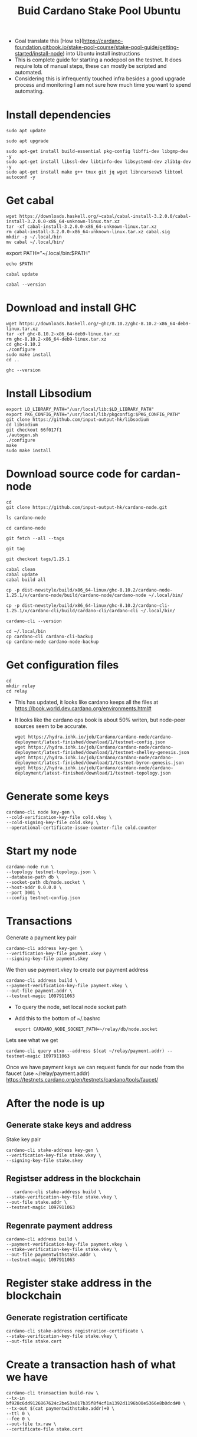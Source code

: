 #+TITLE: Buid Cardano Stake Pool Ubuntu

- Goal translate this [How to](https://cardano-foundation.gitbook.io/stake-pool-course/stake-pool-guide/getting-started/install-node) into Ubuntu install instructions
- This is complete guide for starting a nodepool on the testnet. It does require lots of manual steps, these can mostly be scripted and automated.
- Considering this is infrequently touched infra besides a good upgrade process and monitoring I am not sure how much time you want to spend automating.
* Install dependencies
   #+begin_src tmux :session tmux-old-host
sudo apt update
   #+end_src
   #+begin_src tmux :session tmux-old-host
sudo apt upgrade
   #+end_src
   #+begin_src tmux :session tmux-old-host
sudo apt-get install build-essential pkg-config libffi-dev libgmp-dev -y
sudo apt-get install libssl-dev libtinfo-dev libsystemd-dev zlib1g-dev -y
sudo apt-get install make g++ tmux git jq wget libncursesw5 libtool autoconf -y
   #+end_src

* Get cabal
   #+begin_src tmux :session tmux-old-host
wget https://downloads.haskell.org/~cabal/cabal-install-3.2.0.0/cabal-install-3.2.0.0-x86_64-unknown-linux.tar.xz
tar -xf cabal-install-3.2.0.0-x86_64-unknown-linux.tar.xz
rm cabal-install-3.2.0.0-x86_64-unknown-linux.tar.xz cabal.sig
mkdir -p ~/.local/bin
mv cabal ~/.local/bin/
   #+end_src

# Add this to the bottom of ~/.bashrc and source it
export PATH="~/.local/bin:$PATH"

  # Confirm
   #+begin_src tmux :session tmux-old-host
echo $PATH
   #+end_src
   #+begin_src tmux :session tmux-old-host
cabal update
   #+end_src
   #+begin_src tmux :session tmux-old-host
cabal --version
   #+end_src

* Download and install GHC
   #+begin_src tmux :session tmux-old-host
wget https://downloads.haskell.org/~ghc/8.10.2/ghc-8.10.2-x86_64-deb9-linux.tar.xz
tar -xf ghc-8.10.2-x86_64-deb9-linux.tar.xz
rm ghc-8.10.2-x86_64-deb9-linux.tar.xz
cd ghc-8.10.2
./configure
sudo make install
cd ..
   #+end_src
   #+begin_src tmux :session tmux-old-host
ghc --version
   #+end_src

* Install Libsodium
   #+begin_src tmux :session tmux-old-host
export LD_LIBRARY_PATH="/usr/local/lib:$LD_LIBRARY_PATH"
export PKG_CONFIG_PATH="/usr/local/lib/pkgconfig:$PKG_CONFIG_PATH"
git clone https://github.com/input-output-hk/libsodium
cd libsodium
git checkout 66f017f1
./autogen.sh
./configure
make
sudo make install
   #+end_src

* Download source code for cardan-node
   #+begin_src tmux :session tmux-old-host
cd
git clone https://github.com/input-output-hk/cardano-node.git
   #+end_src
   #+begin_src tmux :session tmux-old-host
ls cardano-node
   #+end_src
   #+begin_src tmux :session tmux-old-host
cd cardano-node
   #+end_src
   #+begin_src tmux :session tmux-old-host
git fetch --all --tags
   #+end_src
   #+begin_src tmux :session tmux-old-host
git tag
   #+end_src
   #+begin_src tmux :session tmux-old-host
git checkout tags/1.25.1
   #+end_src
   #+begin_src tmux :session tmux-old-host
cabal clean
cabal update
cabal build all
   #+end_src
# Copy the executable files to .local/bin
   #+begin_src tmux :session tmux-old-host
cp -p dist-newstyle/build/x86_64-linux/ghc-8.10.2/cardano-node-1.25.1/x/cardano-node/build/cardano-node/cardano-node ~/.local/bin/
   #+end_src
   #+begin_src tmux :session tmux-old-host
cp -p dist-newstyle/build/x86_64-linux/ghc-8.10.2/cardano-cli-1.25.1/x/cardano-cli/build/cardano-cli/cardano-cli ~/.local/bin/
   #+end_src
   #+begin_src tmux :session tmux-old-host
cardano-cli --version
   #+end_src
#   Make a backup
   #+begin_src tmux :session tmux-old-host
cd ~/.local/bin
cp cardano-cli cardano-cli-backup
cp cardano-node cardano-node-backup
   #+end_src

* Get configuration files
   #+begin_src tmux :session tmux-old-host
cd
mkdir relay
cd relay
   #+end_src
- This has updated, it looks like cardano keeps all the files at https://book.world.dev.cardano.org/environments.html#
- It looks like the cardano ops book is about 50% writen, but node-peer sources seem to be accurate.
   #+begin_src tmux :session tmux-old-host
wget https://hydra.iohk.io/job/Cardano/cardano-node/cardano-deployment/latest-finished/download/1/testnet-config.json
wget https://hydra.iohk.io/job/Cardano/cardano-node/cardano-deployment/latest-finished/download/1/testnet-shelley-genesis.json
wget https://hydra.iohk.io/job/Cardano/cardano-node/cardano-deployment/latest-finished/download/1/testnet-byron-genesis.json
wget https://hydra.iohk.io/job/Cardano/cardano-node/cardano-deployment/latest-finished/download/1/testnet-topology.json
   #+end_src
* Generate some keys
   #+begin_src tmux :session tmux-old-host
cardano-cli node key-gen \
--cold-verification-key-file cold.vkey \
--cold-signing-key-file cold.skey \
--operational-certificate-issue-counter-file cold.counter
   #+end_src
* Start my node
   #+begin_src tmux :session tmux-old-host
cardano-node run \
--topology testnet-topology.json \
--database-path db \
--socket-path db/node.socket \
--host-addr 0.0.0.0 \
--port 3001 \
--config testnet-config.json
   #+end_src
* Transactions
Generate a payment key pair
   #+begin_src tmux :session s1
 cardano-cli address key-gen \
 --verification-key-file payment.vkey \
 --signing-key-file payment.skey
   #+end_src
We then use payment.vkey to create our payment address
   #+begin_src tmux :session s1
 cardano-cli address build \
 --payment-verification-key-file payment.vkey \
 --out-file payment.addr \
 --testnet-magic 1097911063
   #+end_src

- To query the node, set local node socket path
- Add this to the bottom of ~/.bashrc
   #+begin_src tmux :session s1
export CARDANO_NODE_SOCKET_PATH=~/relay/db/node.socket
   #+end_src

Lets see what we get
   #+begin_src tmux :session s1
cardano-cli query utxo --address $(cat ~/relay/payment.addr) --testnet-magic 1097911063
   #+end_src

Once we have payment keys we can request funds for our node from the faucet (use ~/relay/payment.addr)
https://testnets.cardano.org/en/testnets/cardano/tools/faucet/

* After the node is up
** Generate stake keys and address
Stake key pair
   #+begin_src tmux :session s1
 cardano-cli stake-address key-gen \
 --verification-key-file stake.vkey \
 --signing-key-file stake.skey
   #+end_src
** Registser address in the blockchain
   #+begin_src tmux :session s1
    cardano-cli stake-address build \
 --stake-verification-key-file stake.vkey \
 --out-file stake.addr \
 --testnet-magic 1097911063
   #+end_src
** Regenrate payment address
   #+begin_src tmux :session s1
 cardano-cli address build \
 --payment-verification-key-file payment.vkey \
 --stake-verification-key-file stake.vkey \
 --out-file paymentwithstake.addr \
 --testnet-magic 1097911063
   #+end_src
* Register stake address in the blockchain
** Generate registration certificate
   #+begin_src tmux :session s1
cardano-cli stake-address registration-certificate \
--stake-verification-key-file stake.vkey \
--out-file stake.cert
   #+end_src
* Create a transaction hash of what we have

   #+begin_src tmux :session s1
cardano-cli transaction build-raw \
--tx-in bf928c6dd9126867624c2be53a017b35f8f4cf1a1392d1196b00e5366e8b0dcd#0 \
--tx-out $(cat paymentwithstake.addr)+0 \
--ttl 0 \
--fee 0 \
--out-file tx.raw \
--certificate-file stake.cert
   #+end_src
* Make protocol file
- Otherwise you will get:
- protocol.json: openBinaryFile: does not exist (No such file or directory)
   #+begin_src tmux :session s1
cardano-cli  query protocol-parameters --testnet-magic 1097911063 --out-file protocol.json
   #+end_src
* Calculate the fee
   #+begin_src tmux :session s1
cardano-cli transaction calculate-min-fee \
--tx-body-file ~/relay/tx.raw \
--tx-in-count 1 \
--tx-out-count 1 \
--witness-count 1 \
--byron-witness-count 0 \
--testnet-magic 1097911063 \
--protocol-params-file protocol.json
   #+end_src

* We can now update our transaction with the correct fee and output
- Input - fee - statepooldepolsit = output
- Make sure you are using the input from the actual correct transaction
   #+begin_src tmux :session s1
cardano-cli transaction build-raw \
--tx-in 0d459a3651408c4eb9ee22ce3c815dddac67b488d6c0c8f4fb9fa473f2d6b9bd#0 \
--tx-out $(cat paymentwithstake.addr)+997827239 \
--fee 172761 \
--out-file tx.raw \
--certificate-file stake.cert
   #+end_src
* Sign the transaction
   #+begin_src tmux :session s1
cardano-cli transaction sign \
--tx-body-file tx.raw \
--signing-key-file payment.skey \
--signing-key-file stake.skey \
--testnet-magic 1097911063 \
--out-file tx.signed
   #+end_src
* Submit
   #+begin_src tmux :session s1
cardano-cli transaction submit \
--tx-file tx.signed \
--testnet-magic 1097911063
   #+end_src


* Go look at our new transaction
#+begin_src tmux :session s1
cardano-cli query utxo \
--address $(cat payment.addr) \
--testnet-magic 1097911063
#+end_src

* Create core node and use the above relay nodes

   #+begin_src tmux :session s1
cd
mkdir pool
cd pool
wget https://hydra.iohk.io/job/Cardano/cardano-node/cardano-deployment/latest-finished/download/1/testnet-config.json
wget https://hydra.iohk.io/job/Cardano/cardano-node/cardano-deployment/latest-finished/download/1/testnet-shelley-genesis.json
wget https://hydra.iohk.io/job/Cardano/cardano-node/cardano-deployment/latest-finished/download/1/testnet-topology.json
   #+end_src

* Update your node to only talk to the relay nodes you want
#+BEGIN_SRC json :tangle ~/testnet-topology.json
{
  "Producers": [
    {
      "addr": "relays-new.cardano-testnet.iohkdev.io",
      "port": 3001,
      "valency": 2
    },
    {
      "addr": "relays.testnet.stakenuts.com",
      "port": 3001,
      "continent": "North America",
      "state": "New Jersey"
    }
  ]
}
#+end_src

* Repeat steps 1-5 above
1 Install dependencies
2 Install Cabal and ghc
3 Install libsodium
4 Donwload and set up cardano source code
5 Download config files

* Set KES key pair on relay node
** Get our kurrent KES setting
#+begin_src tmux :session s1
cat testnet-shelley-genesis.json | grep KES
#+end_src

#+begin_example
cat testnet-shelley-genesis.json | grep KES
  "slotsPerKESPeriod": 129600,
  "maxKESEvolutions": 62,
#+end_example
** Lets go find the current tip of the relay node
On the first node we built
#+begin_src tmux :session s1
cardano-cli query tip --testnet-magic 1097911063
#+end_src

#+begin_example
{
    "epoch": 172,
    "hash": "6867fca602e28e53334c9b50006b4c615058dd8df55de64efb6c96ef8471e3ea",
    "slot": 43951581,
    "block": 3116377,
    "era": "Alonzo",
    "syncProgress": "100.00"
}
#+end_example

** Run expression to see the slot we are in
#+begin_src tmux :session s1
expr 43951581 / 129600
#+end_src

** Create keys.skey for our node

#+begin_src tmux :session s1
cardano-cli node key-gen-KES \
    --verification-key-file kes.vkey \
    --signing-key-file kes.skey
#+end_src

** Create operational certificate for our stake pool

#+begin_src tmux :session s1
cardano-cli node issue-op-cert \
    --kes-verification-key-file kes.vkey \
    --cold-signing-key-file cold.skey \
    --operational-certificate-issue-counter cold.counter \
    --kes-period 339 \
    --out-file node.cert
#+end_src

* Create stake pool keys on the core node
#+begin_src tmux :session s1
mkdir pool-keys
cd pool-keys
#+end_src
*** Generate cold keys and a cold counter
#+begin_src tmux :session s1
cardano-cli node key-gen \
--cold-verification-key-file cold.vkey \
--cold-signing-key-file cold.skey \
--operational-certificate-issue-counter-file cold.counter
#+end_src
*** Generate VRF Key pair
#+begin_src tmux :session s1
cardano-cli node key-gen-VRF \
--verification-key-file vrf.vkey \
--signing-key-file vrf.skey
#+end_src
*** Generate KES Key pair
#+begin_src tmux :session s1
cardano-cli node key-gen-KES \
--verification-key-file kes.vkey \
--signing-key-file kes.skey
#+end_src
*** Generate operational certificate for the core node
You will need to run this on a working node, it does not need to be core, you are just looking for the current slot
#+begin_src tmux :session s1
cardano-cli query tip --testnet-magic 1097911063
#+end_src
#+begin_src tmux :session s1
f scat ../testnet-shell-
#+end_src
